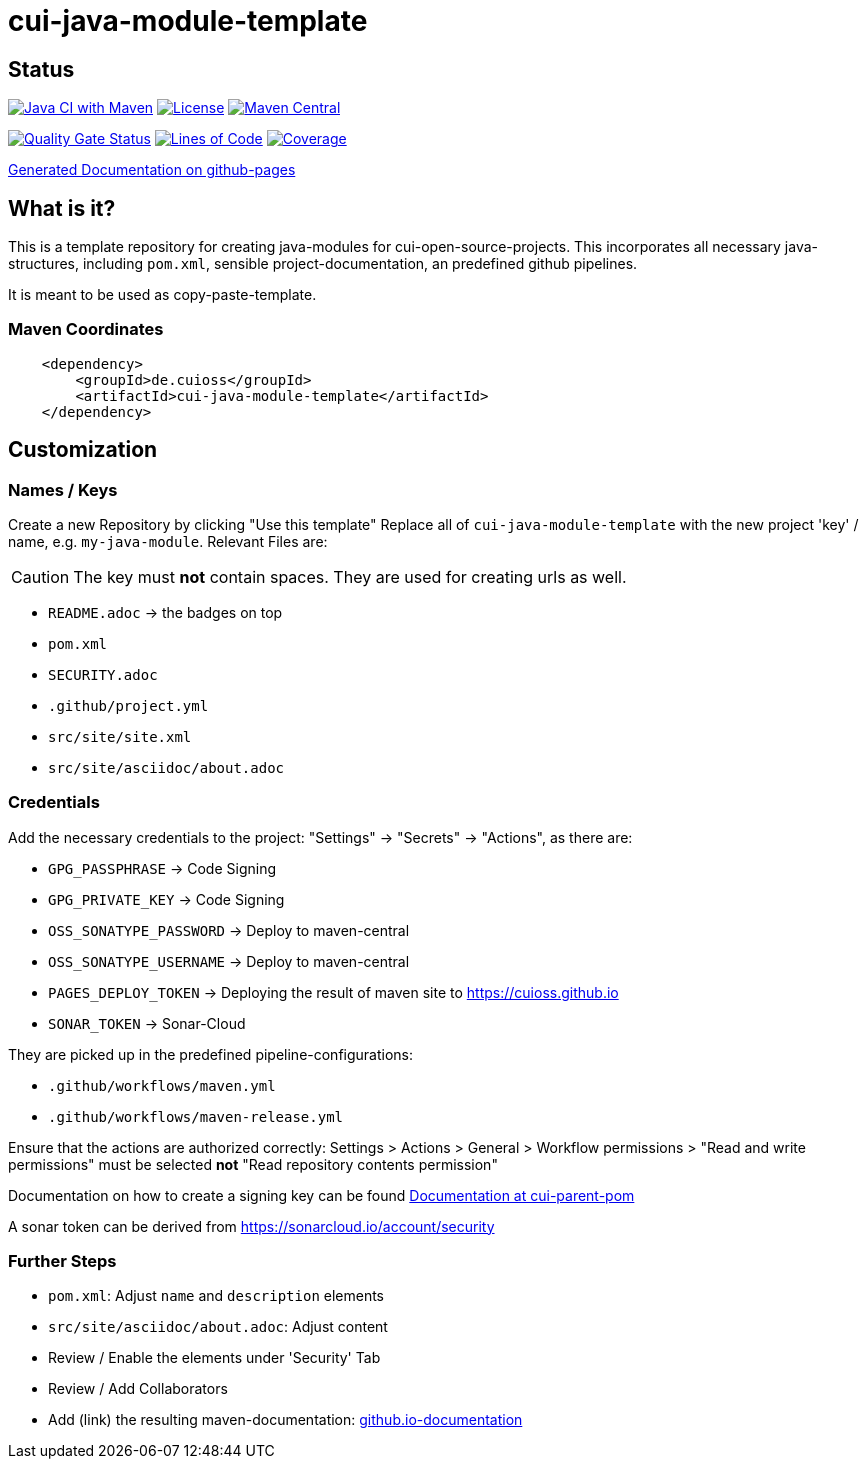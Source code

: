 = cui-java-module-template

== Status

image:https://github.com/cuioss/cui-java-module-template/actions/workflows/maven.yml/badge.svg[Java CI with Maven,link=https://github.com/cuioss/cui-java-module-template/actions/workflows/maven.yml]
image:http://img.shields.io/:license-apache-blue.svg[License,link=http://www.apache.org/licenses/LICENSE-2.0.html]
image:https://maven-badges.herokuapp.com/maven-central/de.cuioss/cui-java-module-template/badge.svg[Maven Central,link=https://maven-badges.herokuapp.com/maven-central/de.cuioss/cui-java-module-template]

https://sonarcloud.io/summary/new_code?id=cuioss_cui-java-module-template[image:https://sonarcloud.io/api/project_badges/measure?project=cuioss_cui-java-module-template&metric=alert_status[Quality
Gate Status]]
image:https://sonarcloud.io/api/project_badges/measure?project=cuioss_cui-java-module-template&metric=ncloc[Lines of Code,link=https://sonarcloud.io/summary/new_code?id=cuioss_cui-java-module-template]
image:https://sonarcloud.io/api/project_badges/measure?project=cuioss_cui-java-module-template&metric=coverage[Coverage,link=https://sonarcloud.io/summary/new_code?id=cuioss_cui-java-module-template]


https://cuioss.github.io/cui-java-module-template/about.html[Generated Documentation on github-pages]

== What is it?

This is a template repository for creating java-modules for cui-open-source-projects. This incorporates all necessary java-structures, including `pom.xml`, sensible project-documentation, 
an predefined github pipelines. 

It is meant to be used as copy-paste-template.

=== Maven Coordinates

[source,xml]
----
    <dependency>
        <groupId>de.cuioss</groupId>
        <artifactId>cui-java-module-template</artifactId>
    </dependency>
----

== Customization

=== Names / Keys

Create a new Repository by clicking "Use this template"
Replace all  of `cui-java-module-template` with the new project 'key' / name, e.g. `my-java-module`. Relevant Files are:

[CAUTION]
====
The key must *not* contain spaces. They are used for creating urls as well.

====


* `README.adoc` -> the badges on top
* `pom.xml`
* `SECURITY.adoc`
* `.github/project.yml`
* `src/site/site.xml`
* `src/site/asciidoc/about.adoc`

=== Credentials

Add the necessary credentials to the project: "Settings" -> "Secrets" -> "Actions", as there are: 

* `GPG_PASSPHRASE` -> Code Signing
* `GPG_PRIVATE_KEY` -> Code Signing
* `OSS_SONATYPE_PASSWORD` -> Deploy to maven-central 
* `OSS_SONATYPE_USERNAME` -> Deploy to maven-central
* `PAGES_DEPLOY_TOKEN` -> Deploying the result of maven site to https://cuioss.github.io
* `SONAR_TOKEN` -> Sonar-Cloud

They are picked up in the predefined pipeline-configurations:

* `.github/workflows/maven.yml`
* `.github/workflows/maven-release.yml`

Ensure that the actions are authorized correctly: Settings > Actions > General > Workflow permissions >  "Read and write permissions" must be selected *not* "Read repository contents permission"

Documentation on how to create a signing key can be found https://github.com/cuioss/cui-parent-pom/blob/master/doc/signing_key.adoc[Documentation at cui-parent-pom] 

A sonar token can be derived from https://sonarcloud.io/account/security

=== Further Steps

* `pom.xml`: Adjust `name` and `description` elements
* `src/site/asciidoc/about.adoc`: Adjust content
* Review / Enable the elements under 'Security' Tab
* Review / Add Collaborators
* Add (link) the resulting maven-documentation: https://github.com/cuioss/cuioss.github.io/edit/main/README.md[github.io-documentation] 
